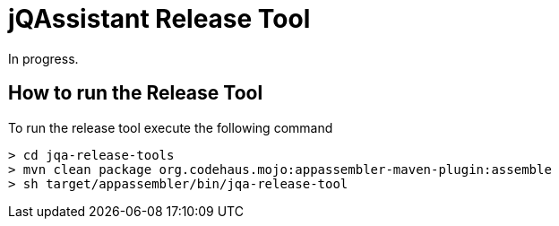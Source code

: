 # jQAssistant Release Tool

In progress.

## How to run the Release Tool

To run the release tool execute the following command

[source]
----
> cd jqa-release-tools
> mvn clean package org.codehaus.mojo:appassembler-maven-plugin:assemble
> sh target/appassembler/bin/jqa-release-tool
----
